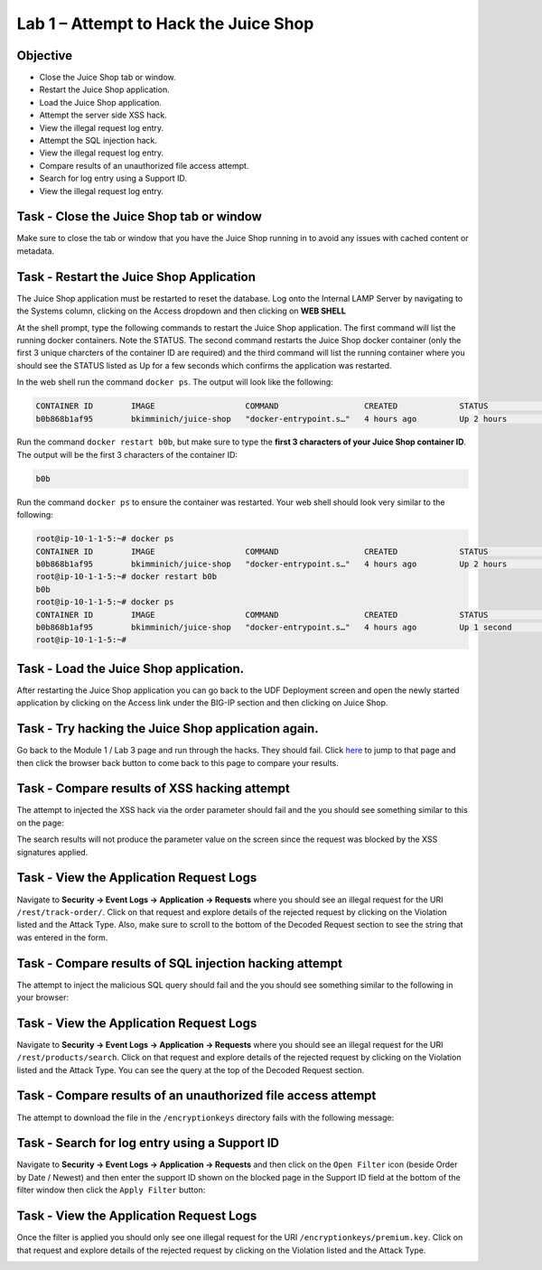Lab 1 – Attempt to Hack the Juice Shop
--------------------------------------

Objective
~~~~~~~~~

- Close the Juice Shop tab or window.
- Restart the Juice Shop application.
- Load the Juice Shop application.
- Attempt the server side XSS hack.
- View the illegal request log entry.
- Attempt the SQL injection hack.
- View the illegal request log entry.
- Compare results of an unauthorized file access attempt.
- Search for log entry using a Support ID.
- View the illegal request log entry.

Task - Close the Juice Shop tab or window
~~~~~~~~~~~~~~~~~~~~~~~~~~~~~~~~~~~~~~~~~

Make sure to close the tab or window that you have the Juice Shop running in to avoid any issues with cached content or metadata.

Task - Restart the Juice Shop Application
~~~~~~~~~~~~~~~~~~~~~~~~~~~~~~~~~~~~~~~~~

The Juice Shop application must be restarted to reset the database. Log onto the Internal LAMP Server by navigating to the Systems column, clicking on the Access dropdown and then clicking on **WEB SHELL**

.. image:: ../images/web_shell_server.png

At the shell prompt, type the following commands to restart the Juice Shop application. The first command will list the running docker containers. Note the STATUS. The second command restarts the Juice Shop docker container (only the first 3 unique charcters of the container ID are required) and the third command will list the running container where you should see the STATUS listed as Up for a few seconds which confirms the application was restarted.

In the web shell run the command ``docker ps``. The output will look like the following:

.. code-block:: none

    CONTAINER ID        IMAGE                   COMMAND                  CREATED             STATUS              PORTS                    NAMES
    b0b868b1af95        bkimminich/juice-shop   "docker-entrypoint.s…"   4 hours ago         Up 2 hours          0.0.0.0:3000->3000/tcp   reverent_raman
    
    
Run the command ``docker restart b0b``, but make sure to type the **first 3 characters of your Juice Shop container ID**. The output will be the first 3 characters of the container ID:

.. code-block:: none

    b0b


Run the command ``docker ps`` to ensure the container was restarted. Your web shell should look very similar to the following:

.. code-block:: none

    root@ip-10-1-1-5:~# docker ps
    CONTAINER ID        IMAGE                   COMMAND                  CREATED             STATUS              PORTS                    NAMES
    b0b868b1af95        bkimminich/juice-shop   "docker-entrypoint.s…"   4 hours ago         Up 2 hours          0.0.0.0:3000->3000/tcp   reverent_raman
    root@ip-10-1-1-5:~# docker restart b0b
    b0b
    root@ip-10-1-1-5:~# docker ps
    CONTAINER ID        IMAGE                   COMMAND                  CREATED             STATUS              PORTS                    NAMES
    b0b868b1af95        bkimminich/juice-shop   "docker-entrypoint.s…"   4 hours ago         Up 1 second         0.0.0.0:3000->3000/tcp   reverent_raman
    root@ip-10-1-1-5:~#


Task - Load the Juice Shop application.
~~~~~~~~~~~~~~~~~~~~~~~~~~~~~~~~~~~~~~~

After restarting the Juice Shop application you can go back to the UDF Deployment screen and open the newly started application by clicking on the Access link under the BIG-IP section and then clicking on Juice Shop.

.. image:: ../images/udf-juiceshop.png
 
Task - Try hacking the Juice Shop application again.
~~~~~~~~~~~~~~~~~~~~~~~~~~~~~~~~~~~~~~~~~~~~~~~~~~~~

Go back to the Module 1 / Lab 3 page and run through the hacks. They should fail. Click `here <https://clouddocs.f5.com/training/community/waf/html/waf2023/module1/lab2.html>`_ to jump to that page and then click the browser back button to come back to this page to compare your results.

Task - Compare results of XSS hacking attempt
~~~~~~~~~~~~~~~~~~~~~~~~~~~~~~~~~~~~~~~~~~~~~

The attempt to injected the XSS hack via the order parameter should fail and the you should see something similar to this on the page:

.. image:: ../images/mod3lab1-xss.png

The search results will not produce the parameter value on the screen since the request was blocked by the XSS signatures applied.

Task - View the Application Request Logs
~~~~~~~~~~~~~~~~~~~~~~~~~~~~~~~~~~~~~~~~~

Navigate to **Security -> Event Logs -> Application -> Requests** where you should see an illegal request for the URI ``/rest/track-order/``. Click on that request and explore details of the rejected request by clicking on the Violation listed and the Attack Type. Also, make sure to scroll to the bottom of the Decoded Request section to see the string that was entered in the form.

.. image:: ../images/event_log_xss.png

Task - Compare results of SQL injection hacking attempt
~~~~~~~~~~~~~~~~~~~~~~~~~~~~~~~~~~~~~~~~~~~~~~~~~~~~~~~

The attempt to inject the malicious SQL query should fail and the you should see something similar to the following in your browser:

.. image:: ../images/block_sql_injection.png

Task - View the Application Request Logs
~~~~~~~~~~~~~~~~~~~~~~~~~~~~~~~~~~~~~~~~~

Navigate to **Security -> Event Logs -> Application -> Requests** where you should see an illegal request for the URI ``/rest/products/search``. Click on that request and explore details of the rejected request by clicking on the Violation listed and the Attack Type. You can see the query at the top of the Decoded Request section.

.. image:: ../images/log_sql_injection.png

Task - Compare results of an unauthorized file access attempt
~~~~~~~~~~~~~~~~~~~~~~~~~~~~~~~~~~~~~~~~~~~~~~~~~~~~~~~~~~~~~

The attempt to download the file in the ``/encryptionkeys`` directory fails with the following message:

.. image:: ../images/support_id_file_1.png

Task - Search for log entry using a Support ID
~~~~~~~~~~~~~~~~~~~~~~~~~~~~~~~~~~~~~~~~~~~~~~

Navigate to **Security -> Event Logs -> Application -> Requests** and then click on the ``Open Filter`` icon (beside Order by Date / Newest) and then enter the support ID shown on the blocked page in the Support ID field at the bottom of the filter window then click the ``Apply Filter`` button:

.. image:: ../images/support_id_1.png

Task - View the Application Request Logs
~~~~~~~~~~~~~~~~~~~~~~~~~~~~~~~~~~~~~~~~~

Once the filter is applied you should only see one illegal request for the URI ``/encryptionkeys/premium.key``. Click on that request and explore details of the rejected request by clicking on the Violation listed and the Attack Type.

.. image:: ../images/log_file_access_1.png
